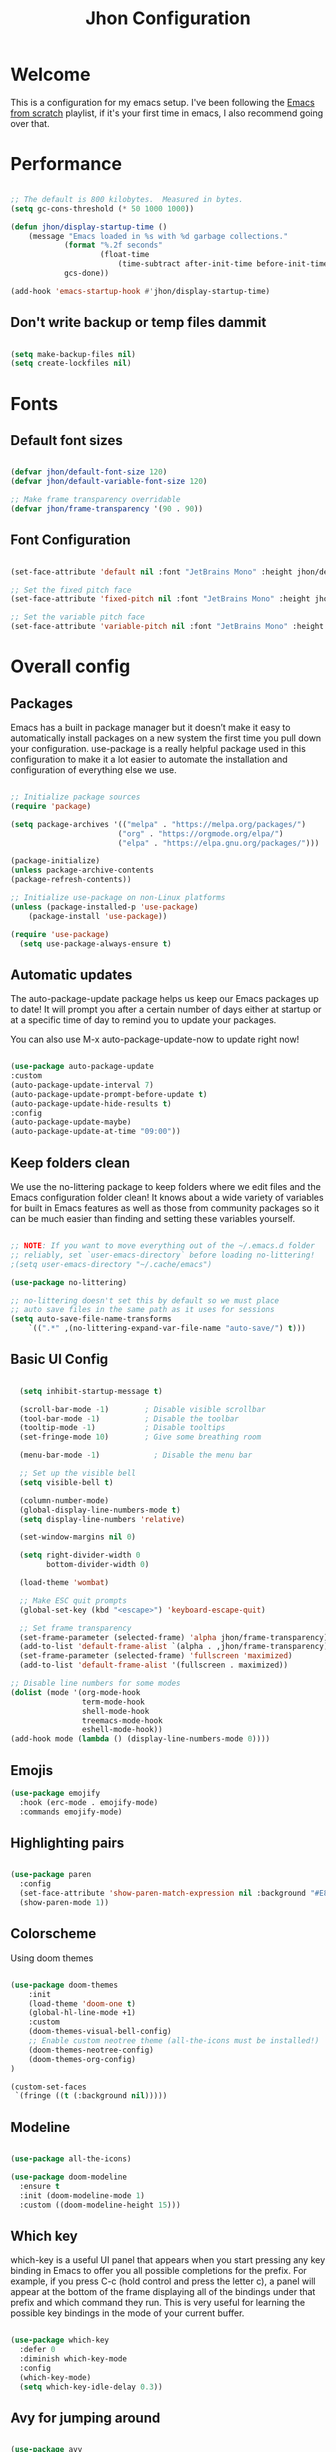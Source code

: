 #+title: Jhon Configuration
#+PROPERTY: header-args:emacs-lisp :tangle ./init.el :mkdirp yes

* Welcome

This is a configuration for my emacs setup. I've been following the [[https://www.youtube.com/playlist?list=PLEoMzSkcN8oPH1au7H6B7bBJ4ZO7BXjSZ][Emacs from scratch]] playlist, if it's your first time in emacs, I also recommend going over that.


* Performance

#+begin_src emacs-lisp

  ;; The default is 800 kilobytes.  Measured in bytes.
  (setq gc-cons-threshold (* 50 1000 1000))

  (defun jhon/display-startup-time ()
      (message "Emacs loaded in %s with %d garbage collections."
              (format "%.2f seconds"
                      (float-time
                          (time-subtract after-init-time before-init-time)))
              gcs-done))

  (add-hook 'emacs-startup-hook #'jhon/display-startup-time)

#+end_src

** Don't write backup or temp files dammit

#+begin_src emacs-lisp

  (setq make-backup-files nil)
  (setq create-lockfiles nil)

#+end_src


* Fonts

** Default font sizes

#+begin_src emacs-lisp

    (defvar jhon/default-font-size 120)
    (defvar jhon/default-variable-font-size 120)

    ;; Make frame transparency overridable
    (defvar jhon/frame-transparency '(90 . 90))

#+end_src

** Font Configuration

#+begin_src emacs-lisp

  (set-face-attribute 'default nil :font "JetBrains Mono" :height jhon/default-font-size)

  ;; Set the fixed pitch face
  (set-face-attribute 'fixed-pitch nil :font "JetBrains Mono" :height jhon/default-font-size)

  ;; Set the variable pitch face
  (set-face-attribute 'variable-pitch nil :font "JetBrains Mono" :height jhon/default-variable-font-size :weight 'regular)

#+end_src


* Overall config

** Packages
Emacs has a built in package manager but it doesn’t make it easy to automatically install packages on a new system the first time you pull down your configuration. use-package is a really helpful package used in this configuration to make it a lot easier to automate the installation and configuration of everything else we use.

#+begin_src emacs-lisp

  ;; Initialize package sources
  (require 'package)

  (setq package-archives '(("melpa" . "https://melpa.org/packages/")
                          ("org" . "https://orgmode.org/elpa/")
                          ("elpa" . "https://elpa.gnu.org/packages/")))

  (package-initialize)
  (unless package-archive-contents
  (package-refresh-contents))

  ;; Initialize use-package on non-Linux platforms
  (unless (package-installed-p 'use-package)
      (package-install 'use-package))

  (require 'use-package)
    (setq use-package-always-ensure t)

#+end_src

** Automatic updates
The auto-package-update package helps us keep our Emacs packages up to date! It will prompt you after a certain number of days either at startup or at a specific time of day to remind you to update your packages.

You can also use M-x auto-package-update-now to update right now!
#+begin_src emacs-lisp

    (use-package auto-package-update
    :custom
    (auto-package-update-interval 7)
    (auto-package-update-prompt-before-update t)
    (auto-package-update-hide-results t)
    :config
    (auto-package-update-maybe)
    (auto-package-update-at-time "09:00"))

#+end_src

** Keep folders clean
We use the no-littering package to keep folders where we edit files and the Emacs configuration folder clean! It knows about a wide variety of variables for built in Emacs features as well as those from community packages so it can be much easier than finding and setting these variables yourself.

#+begin_src emacs-lisp

    ;; NOTE: If you want to move everything out of the ~/.emacs.d folder
    ;; reliably, set `user-emacs-directory` before loading no-littering!
    ;(setq user-emacs-directory "~/.cache/emacs")

    (use-package no-littering)

    ;; no-littering doesn't set this by default so we must place
    ;; auto save files in the same path as it uses for sessions
    (setq auto-save-file-name-transforms
        `((".*" ,(no-littering-expand-var-file-name "auto-save/") t)))

#+end_src

** Basic UI Config

#+begin_src emacs-lisp

      (setq inhibit-startup-message t)

      (scroll-bar-mode -1)        ; Disable visible scrollbar
      (tool-bar-mode -1)          ; Disable the toolbar
      (tooltip-mode -1)           ; Disable tooltips
      (set-fringe-mode 10)        ; Give some breathing room

      (menu-bar-mode -1)            ; Disable the menu bar

      ;; Set up the visible bell
      (setq visible-bell t)

      (column-number-mode)
      (global-display-line-numbers-mode t)
      (setq display-line-numbers 'relative)

      (set-window-margins nil 0)

      (setq right-divider-width 0
            bottom-divider-width 0)

      (load-theme 'wombat)

      ;; Make ESC quit prompts
      (global-set-key (kbd "<escape>") 'keyboard-escape-quit)

      ;; Set frame transparency
      (set-frame-parameter (selected-frame) 'alpha jhon/frame-transparency)
      (add-to-list 'default-frame-alist `(alpha . ,jhon/frame-transparency))
      (set-frame-parameter (selected-frame) 'fullscreen 'maximized)
      (add-to-list 'default-frame-alist '(fullscreen . maximized))

    ;; Disable line numbers for some modes
    (dolist (mode '(org-mode-hook
                    term-mode-hook
                    shell-mode-hook
                    treemacs-mode-hook
                    eshell-mode-hook))
    (add-hook mode (lambda () (display-line-numbers-mode 0))))

#+end_src

** Emojis

#+begin_src emacs-lisp
(use-package emojify
  :hook (erc-mode . emojify-mode)
  :commands emojify-mode)
#+end_src 

** Highlighting pairs

#+begin_src emacs-lisp

  (use-package paren
    :config
    (set-face-attribute 'show-paren-match-expression nil :background "#E8DCCA")
    (show-paren-mode 1))

#+end_src



** Colorscheme
Using doom themes
#+begin_src emacs-lisp

  (use-package doom-themes
      :init
      (load-theme 'doom-one t)
      (global-hl-line-mode +1)
      :custom
      (doom-themes-visual-bell-config)
      ;; Enable custom neotree theme (all-the-icons must be installed!)
      (doom-themes-neotree-config)
      (doom-themes-org-config)
  )

  (custom-set-faces
   `(fringe ((t (:background nil)))))

#+end_src

** Modeline

#+begin_src emacs-lisp

  (use-package all-the-icons)

  (use-package doom-modeline
    :ensure t
    :init (doom-modeline-mode 1)
    :custom ((doom-modeline-height 15)))

#+end_src

** Which key

which-key is a useful UI panel that appears when you start pressing any key binding in Emacs to offer you all possible completions for the prefix. For example, if you press C-c (hold control and press the letter c), a panel will appear at the bottom of the frame displaying all of the bindings under that prefix and which command they run. This is very useful for learning the possible key bindings in the mode of your current buffer.

#+begin_src emacs-lisp

  (use-package which-key
    :defer 0
    :diminish which-key-mode
    :config
    (which-key-mode)
    (setq which-key-idle-delay 0.3))

#+end_src

** Avy for jumping around

#+begin_src emacs-lisp

  (use-package avy
    :commands (avy-goto-char avy-goto-word-0 avy-goto-line))

#+end_src


* Keybindings


*** Evil Mode
vim like keybindings
#+begin_src emacs-lisp

  (use-package evil
    :init
    (setq evil-want-integration t)
    (setq evil-want-keybinding nil)
    (setq evil-want-C-u-scroll t)
    (setq evil-want-C-i-jump nil)
    :config
    (evil-mode 1)
    (define-key evil-insert-state-map (kbd "C-g") 'evil-normal-state)
    (define-key evil-insert-state-map (kbd "C-h") 'evil-delete-backward-char-and-join)

    ;; Use visual line motions even outside of visual-line-mode buffers
    (evil-global-set-key 'motion "j" 'evil-next-visual-line)
    (evil-global-set-key 'motion "k" 'evil-previous-visual-line)

    (evil-set-initial-state 'messages-buffer-mode 'normal)
    (evil-set-initial-state 'dashboard-mode 'normal))

  (use-package evil-collection
    :after evil
    :config
    (evil-collection-init))

#+end_src

*** GeneralKeys & Hydra
Hydra is for showing keybindings as well

#+begin_src emacs-lisp

    ;; unmap f1 - will use for global mode
    (global-set-key (kbd "<f1>") nil)

    (use-package general
      :after evil
      :config
      (general-create-definer jhon/leader-keys
        :keymaps '(normal insert visual emacs)
        :prefix "SPC"
        :global-prefix "<f1>"
        )

      (general-create-definer jhon/normal-keys
        :keymaps '(normal)
        :prefix "")
    )

    (use-package hydra
        :defer t
    )

#+end_src

*** Leader keys

#+begin_src emacs-lisp

  (jhon/leader-keys
    "." '(find-file :which-key "Find Files")
    "a"  '(hydra-agenda-menu/body :which-key "Agenda")
    "b"  '(hydra-bookmarks-menu/body :which-key "Bookmark")
    "c"  '(org-capture :which-key "Quick Capture")
    "d"  '(hydra-dap-menu/body :which-key "Bookmark")
    "e"  '(neotree-toggle :which-key "Neotree explorer")
    "f"  '(hydra-files-menu/body :which-key "Files")
    "l"  '(hydra-lsp-menu/body :which-key "LSP")
    "o"  '(hydra-org-menu/body :which-key "Org")
    "p"  '(hydra-perspective-menu/body :which-key "Perspective")
    "r"  '(:ignore t :which-key "Roam")
    "s"  '(hydra-search-menu/body :which-key "Search")
    "t"  '(hydra-text-scale/body :which-key "Text scale")
    "w"  '(hydra-windows-menu/body :which-key "Windows")
  )

#+end_src

*** Keysagenda

#+begin_src emacs-lisp

  (defhydra hydra-agenda-menu (:hint nil)
    "
  ^Agenda^
  ^^^^^^^^----------------------------------------------------------------------------------------
  _a_: Agenda
  _t_: Change status
  _l_: Agenda list
                       ^^                     ^^                             ^^
  "
    ("a" org-agenda :exit t)
    ("t" org-todo :exit t)
    ("l" org-agenda-list :exit t)
    ("q" nil "quit" :color blue)
  )

#+end_src

*** Keysdebugging

#+begin_src emacs-lisp


  (defhydra hydra-dap-menu (:hint nil :color red)
    "
  ^DAP^               ^Interact^        ^Delete^                        ^Hydra
  ^^^^^^^^----------------------------------------------------------------------------------------
  _d_: Debug last     _n_:  Next        _xx_: Delete all                _hh_: Dap hydra
  _t_: Breakpoint     _r_:  Restart     _xq_: Disconnect
  _m_: Message        _cc_: Continue
  ^^                  _cn_: Console
  ^^                  _e_:  Add expression

  "
    ("d" dap-debug-last :color blue)
    ("t" dap-breakpoint-toggle :color blue)
    ("m" dap-breakpoint-log-message)
    ("n" dap-next)
    ("r" dap-debug-restart)
    ("cc" dap-ui-continue)
    ("cn" dap-ui-repl :color blue)
    ("xq" dap-disconnect :color blue)
    ("xx" dap-delete-all-sessions)
    ("e" dap-ui-expressions-add)

    ("hh" dap-hydra)

    ("q" nil "quit" :color blue)
  )

#+end_src

*** Keysfiles

#+begin_src emacs-lisp

  (defhydra hydra-files-menu (:hint nil :color red)
    "
  ^Local^                           ^Common files
  ^^^^^^^^----------------------------------------------------------------------------------------
  _f_: file in dir                  _de_: Go to Emacs.org
  _g_: rg dir                       _dt_: Go to Tasks.org
  _p_: find preview
  _b_: buffer
  _c_: themes
  ^^

  "
    ("f" consult-find :exit t)
    ("g" consult-ripgrep :exit t)
    ("p" jhon/find-file-preview :exit t)
    ("b" consult-buffer :exit t)
    ("c" consult-theme)

    ("de" (lambda () (interactive) (find-file (expand-file-name "~/.emacs.d/Emacs.org"))) :exit t)
    ("dt" (lambda () (interactive) (find-file (expand-file-name "/storage/org/todo/Tasks.org"))) :exit t)

    ("q" nil "quit" :color blue)
  )

  (jhon/leader-keys
    "SPC"  '(consult-line :which-key "consult-line")
  )
#+end_src

*** Jump
#+begin_src emacs-lisp

  (defun jhon/avy-goto-char-timer-highlight()
    (interactive)
    (let ((current-prefix-arg t)) (evil-avy-goto-char-timer))
  )

  (jhon/normal-keys
    "gs" '(jhon/avy-goto-char-timer-highlight :which-key "jump to char with highlight")
    "s" '(avy-goto-char-timer :which-key "char")
  )

#+end_src

*** Keyssscale

#+begin_src emacs-lisp

  (defhydra hydra-text-scale (:timeout 4)
    "scale text"
    ("j" text-scale-increase "in")
    ("k" text-scale-decrease "out")
    ("f" nil "finished" :exit t)
   )

#+end_src

**** Helpers

#+begin_src emacs-lisp

  (defun jhon/org-file-jump-to-heading (org-file heading-title)
    (interactive)
    (find-file (expand-file-name org-file))
    (goto-char (point-min))
    (search-forward (concat "* " heading-title))
    (org-overview)
    (org-reveal)
    (org-show-subtree)
    (forward-line))

  (defun jhon/org-file-show-headings (org-file)
    (interactive)
    (find-file (expand-file-name org-file))
    (counsel-org-goto)
    (org-overview)
    (org-reveal)
    (org-show-subtree)
    (forward-line))

#+end_src

*** Keysperspective
#+begin_src emacs-lisp

  (defhydra hydra-perspective-menu (:hint nil)
    "
  ^Perspective^         ^Buffer^                 ^State^                        ^Delete
  ^^^^^^^^----------------------------------------------------------------------------------------
  _p_: Go to persp     _a_: Add to buffer       _ss_: State save               _xt_: Kill this
  _n_:  Next            _b_: Choose which buffer _sl_: State load               _xo_: Kill others
  _fb_: Search          ^^                       ^^                             ^^
                        ^^                       ^^                             ^^
  "
    ("p" persp-switch :exit t)
    ("fb" switch-to-buffer :exit t)
    ("n" persp-next :exit t)
    ("a" persp-add-buffer)
    ("b" persp-set-buffer)
    ("xt" persp-kill)
    ("xo" persp-kill-others)
    ("ss" persp-state-save :exit t)
    ("sl" persp-state-load :exit t)
    ("q" nil "quit" :color blue)
  )

#+end_src

*** Keyssorg

#+begin_src emacs-lisp

  (defhydra hydra-org-menu (:hint nil)
    "
  ^Code^
  ^^^^^^^^----------------------------------------------------------------------------------------
  _cb_: Compile Block
  _cc_: Compile elisp

  "
    ("cb" org-ctrl-c-ctrl-c :exit t)
    ("cc" eval-last-sexp :exit t)
    ("q" nil "quit" :color blue)
  )

#+end_src

*** Keyslsp

#+begin_src emacs-lisp

  (defhydra hydra-lsp-menu (:hint nil)
    "
  ^Diagnostics^              ^Python^
  ^^^^^^^^----------------------------------------------------------------------------------------
  _i_: Show diagnostics      _ve_: Pyenv
  _a_: Show code actions
                             ^^
  "
    ("i" flycheck-list-errors :exit t)
    ("a" lsp-ui-sideline-apply-code-actions :exit t)
    ("ve" pyvenv-workon :exit t)
    ("q" nil "quit" :color blue)
  )

#+end_src

*** Keysbookmarks

#+begin_src emacs-lisp

  (defhydra hydra-bookmarks-menu (:hint nil)
    "
  ^Bookmarks^
  ^^^^^^^^----------------------------------------------------------------------------------------
  _s_: Set bookmark
  _b_: Consult bookmark
  _x_: Delete bookmark
                           ^^
  "
    ("b" consult-bookmark :exit t)
    ("s" bookmark-set :exit t)
    ("x" bookmark-delete :exit t)
    ("q" nil "quit" :color blue)
  )

#+end_src

*** Keyswindows

#+begin_src emacs-lisp

  (defhydra hydra-windows-menu (:hint nil :color red)
    "
  ^Windows^
  ^^^^^^^^----------------------------------------------------------------------------------------
  _r_: Split right
  _b_: Split bellow
  _d_: Delete window
  _s_: Shrink
  _e_: Enlarge
  _w_: Recenter
                           ^^
  "

    ("w" recenter :exit t)
    ("d" delete-window :exit t)
    ("l" evil-window-right :exit t)
    ("h" evil-window-left :exit t)
    ("k" evil-window-up :exit t)
    ("j" evil-window-down :exit t)

    ("r" evil-window-vsplit :color blue)
    ("b" evil-window-split :color blue)

    ("s" shrink-window-horizontally)
    ("e" enlarge-window-horizontally)

    ("q" nil "quit" :color blue)
  )

#+end_src

*** Search files

#+begin_src emacs-lisp

  (defhydra hydra-search-menu (:hint nil)
    "
  ^Bookmarks^
  ^^^^^^^^----------------------------------------------------------------------------------------
  _n_: Search my org roam notes
  _p_: Search /storage/projects
                           ^^
  "
    ("n" jhon/org-roam-rg-search :exit t)
    ("p" jhon/search-projects :exit t)
    ("q" nil "quit" :color blue)
  )

#+end_src


* Org mode

Org Mode is one of the hallmark features of Emacs. It is a rich document editor, project planner, task and time tracker, blogging engine, and literate coding utility all wrapped up in one package.

** Basic config

*** Org basic config & agenda

#+begin_src emacs-lisp

    ;; blank line
    (setq outline-blank-line t)

    (defun jhon/org-mode-setup ()
      (org-indent-mode)
      (variable-pitch-mode 1)
      (visual-line-mode 1))

    (use-package org
      :pin org
      :commands (org-capture org-agenda)
      :hook (org-mode . jhon/org-mode-setup)
      :config
      (setq org-ellipsis " ▾")
      (setq org-src-fontify-natively t)
      ;org-agenda
      (setq org-agenda-start-with-log-mode t)
      (setq org-log-done 'time)
      (setq org-log-into-drawer t)


      (setq org-agenda-files
      '("/storage/org/todo/Tasks.org"
       "/storage/org/todo/Bills.org"
       "/storage/org/todo/Birthdays.org"
       "/storage/org/journal/Habits.org"))

      (require 'org-habit)
      (add-to-list 'org-modules 'org-habit)
      (setq org-habit-graph-column 60)

      (setq org-todo-keywords
    '((sequence "TODO(t)" "NEXT(n)" "PROCESS(pr)" "|" "DONE(d!)")
      (sequence "BACKLOG(b)" "PLAN(p)" "READY(r)" "ACTIVE(a)" "REVIEW(v)" "WAIT(w@/!)" "HOLD(h)" "|" "COMPLETED(c)" "CANC(k@)")))

        (setq org-todo-keyword-faces
            '(
              ("TODO" . org-warning) ("NEXT" . "yellow")
              ("PLAN" . "orange") ("WAIT" . "yellow")
              ("CANC" . "red") ("READY" . "green")
              ("ACTIVE" . "green") ("HOLD" . "red")
              ("BACKLOG" . "gray") ("PROCESS" . "yellow")
             )
        )

      (setq org-agenda-custom-commands
            '(("d" "Dashboard"
               ((agenda "" ((org-deadline-warning-days 7)))
                (todo "NEXT"
                      ((org-agenda-overriding-header "Next Tasks")))
                (tags-todo "agenda/ACTIVE" ((org-agenda-overriding-header "Active Projects")))))

              ("n" "Next Tasks"
               ((todo "NEXT"
                      ((org-agenda-overriding-header "Next Tasks")))))
              )
      )

      (setq org-capture-templates
        '(
            ("t" "Tasks / Projects")
            ("tt" "Task" entry (file+olp "/storage/org/todo/Tasks.org" "Inbox")
                "* TODO %?\n  %U\n  %a\n  %i" :empty-lines 1)

            ("j" "Journal")
            ("jj" "Journal" entry
            (file+olp+datetree "/storage/org/journal/Journal.org")
            "\n* %<%I:%M %p> - Journal :journal:\n\n%?\n\n"
            ;; ,(dw/read-file-as-string "~/Notes/Templates/Daily.org")
            :clock-in :clock-resume
            :empty-lines 1)
         )
      )

  )


#+end_src

*** Prettify

#+begin_src emacs-lisp

  (use-package org-superstar
    :after org
    :hook (org-mode . org-superstar-mode)
    :custom
    (org-superstar-remove-leading-stars t)
    (org-superstar-headline-bullets-list '("◉" "○" "●" "○" "●" "○" "●"))
  )
  (with-eval-after-load 'org-faces
    (set-face-attribute 'org-document-title nil :font "JetBrains Mono" :weight 'bold :height 1.3)
    (dolist (face '((org-level-1 . 1.2)
                    (org-level-2 . 1.1)
                    (org-level-3 . 1.05)
                    (org-level-4 . 1.0)
                    (org-level-5 . 1.0)
                    (org-level-6 . 1.0)
                    (org-level-7 . 1.0)
                    (org-level-8 . 1.0)))
      (set-face-attribute (car face) nil :font "JetBrains Mono" :weight 'medium :height (cdr face)))
  )

  ;; Make sure org-indent face is available
  (require 'org-indent)

  ;; Ensure that anything that should be fixed-pitch in Org files appears that way
  ;;(set-face-attribute 'org-block nil :foreground nil :inherit 'fixed-pitch)
  (set-face-attribute 'org-table nil  :inherit 'fixed-pitch)
  (set-face-attribute 'org-formula nil  :inherit 'fixed-pitch)
  ;;(set-face-attribute 'org-code nil   :inherit '(shadow fixed-pitch))
  (set-face-attribute 'org-indent nil :inherit '(org-hide fixed-pitch))
  ;;(set-face-attribute 'org-verbatim nil :inherit '(shadow fixed-pitch))
  (set-face-attribute 'org-special-keyword nil :inherit '(font-lock-comment-face fixed-pitch))
  (set-face-attribute 'org-meta-line nil :inherit '(font-lock-comment-face fixed-pitch))
  (set-face-attribute 'org-checkbox nil :inherit 'fixed-pitch)

  ;; Get rid of the background on column views
  (set-face-attribute 'org-column nil :background nil)
  (set-face-attribute 'org-column-title nil :background nil)



#+end_src

*** Center org buffer

We use visual-fill-column to center org-mode buffers for a more pleasing writing experience as it centers the contents of the buffer horizontally to seem more like you are editing a document. This is really a matter of personal preference so you can remove the block below if you don’t like the behavior.

#+begin_src emacs-lisp

  (defun jhon/org-mode-visual-fill ()
    (setq visual-fill-column-width 140
          visual-fill-column-center-text t)
    (visual-fill-column-mode 1))

  (use-package visual-fill-column
    :hook (org-mode . jhon/org-mode-visual-fill)
    )

#+end_src

*** Babel
To execute or export code in org-mode code blocks, you’ll need to set up org-babel-load-languages for each language you’d like to use. This page documents all of the languages that you can use with org-babel.

#+begin_src emacs-lisp

  (with-eval-after-load 'org
    (org-babel-do-load-languages
        'org-babel-load-languages
        '((emacs-lisp . t)
          (python . t)
        )
      )
    (push '("conf-unix" . conf-unix) org-src-lang-modes)
  )

#+end_src

*** Auto tangle
This snippet adds a hook to org-mode buffers so that jhon/org-babel-tangle-config gets executed each time such a buffer gets saved. This function checks to see if the file being saved is the Emacs.org file you’re looking at right now, and if so, automatically exports the configuration here to the associated output files.
#+begin_src emacs-lisp

  ;; Automatically tangle our Emacs.org config file when we save it
  (defun jhon/org-babel-tangle-config ()
    (when (string-equal (file-name-directory (buffer-file-name))
                        (expand-file-name user-emacs-directory))
      ;; Dynamic scoping to the rescue
      (let ((org-confirm-babel-evaluate nil))
        (org-babel-tangle))))

  (add-hook 'org-mode-hook (lambda () (add-hook 'after-save-hook #'jhon/org-babel-tangle-config)))

#+end_src






*** Run code

#+begin_src emacs-lisp

  (defun my-org-confirm-babel-evaluate (lang body)
    (not (member lang '("python" "typescript"))))

  (setq org-confirm-babel-evaluate 'my-org-confirm-babel-evaluate)

#+end_src


** Org Roam

#+begin_src emacs-lisp

  (use-package org-roam
     :ensure t
     :init
     (setq org-roam-v2-ack t)
     :custom
     org-roam-directory "/storage/roam"
     org-roam-completion-everywhere

     (org-roam-capture-templates
      '(("d" "default" plain
          "%?"
          :if-new (file+head "%<%Y%m%d%H%M%S>-${slug}.org" "#+title: ${title}\n")
          :unnarrowed t)

        ("p" "project" plain "* Goals\n\n%?\n\n* Tasks\n\n** TODO Add initial tasks\n\n* Dates\n\n"
         :if-new (file+head "%<%Y%m%d%H%M%S>-${slug}.org" "#+title: ${title}\n#+filetags: Project")
         :unnarrowed t)

        ))
     :bind (:map org-mode-map ("C-M-i" . completion-at-point))
     :config
     (org-roam-setup)
     (require 'org-roam-dailies) ;; Ensure the keymap is available
     (org-roam-db-autosync-mode)
   )


  (defun org-roam-node-insert-immediate (arg &rest args)
  (interactive "P")
  (let ((args (cons arg args))
        (org-roam-capture-templates (list (append (car org-roam-capture-templates)
                                                  '(:immediate-finish t)))))
    (apply #'org-roam-node-insert args)))


  (jhon/leader-keys
   "rb"  'org-roam-buffer-toggle
   "rf"  'org-roam-node-find
   "ri"  'org-roam-node-insert-immediate
   "rz"  'font-lock-mode
   "rd"  'org-roam-dailies-capture-today
   "ro"  'org-open-at-point
  )

  (require 'org-roam-node)

#+end_src


*** Fuzzy search notes with consult

#+begin_src emacs-lisp

  (setq read-process-output-max (* 1024 1024))

  (defun jhon/org-roam-rg-search ()
    "Search org-roam directory using consult-ripgrep. With live-preview."
    (interactive)
    (let ((consult-ripgrep-command "rg --multiline --null --ignore-case --type org --line-buffered --color=always --max-columns=500 --no-heading --line-number . -e ARG OPTS"))
      (consult-ripgrep "/storage/roam")))

  (defun jhon/search-projects()
    (interactive)
    (let ((consult-ripgrep-command "rg --multiline --null --ignore-case --type org --line-buffered --color=always --max-columns=500 --no-heading --line-number . -e ARG OPTS"))
      (consult-ripgrep "/storage/projects")))


#+end_src

*** Export notes
#+begin_src emacs-lisp
(defun jhon/org-roam-export-all ()
  "Re-exports all Org-roam files to Hugo markdown."
  (interactive)
  (dolist (f (org-roam--list-all-files))
    (with-current-buffer (find-file f)
      (when (s-contains? "SETUPFILE" (buffer-string))
        (org-hugo-export-wim-to-md)))))
#+end_src


** Evil org

#+begin_src emacs-lisp

  (use-package evil-org
    :ensure t
    :after org
    :hook (org-mode . (lambda () evil-org-mode))
    :config
    (require 'evil-org-agenda)
    (evil-org-agenda-set-keys))

#+end_src


** Hugo Org

#+begin_src emacs-lisp

  (use-package ox-hugo
    :ensure t            ;Auto-install the package from Melpa (optional)
    :after ox)

#+end_src


* Completion with Vertico

#+begin_src emacs-lisp
  ;; Enable vertico
  (use-package vertico
    :ensure t
    :bind (:map vertico-map
                ("C-j" . vertico-next)
                ("C-k" . vertico-previous)
                ("C-f" . vertico-exit)
                :map minibuffer-local-map
                ("M-h" . backward-kill-word))
    :custom
    (vertico-cycle t)
    :init
    (vertico-mode)
    ;; Different scroll margin
    ;; (setq vertico-scroll-margin 0)

    ;; Show more candidates
    ;; (setq vertico-count 20)

    ;; Grow and shrink the Vertico minibuffer
    ;; (setq vertico-resize t)

    ;; Optionally enable cycling for `vertico-next' and `vertico-previous'.
    ;; (setq vertico-cycle t)
    )

  ;; Optionally use the `orderless' completion style. See
  ;; `+orderless-dispatch' in the Consult wiki for an advanced Orderless style
  ;; dispatcher. Additionally enable `partial-completion' for file path
  ;; expansion. `partial-completion' is important for wildcard support.
  ;; Multiple files can be opened at once with `find-file' if you enter a
  ;; wildcard. You may also give the `initials' completion style a try.
  (use-package orderless
    :init
    ;; Configure a custom style dispatcher (see the Consult wiki)
    ;; (setq orderless-style-dispatchers '(+orderless-dispatch)
    ;;       orderless-component-separator #'orderless-escapable-split-on-space)
    (setq completion-styles '(orderless)
          completion-category-defaults nil
          completion-category-overrides '((file (styles partial-completion)))))

  ;; Persist history over Emacs restarts. Vertico sorts by history position.
  (use-package savehist
    :init
    (savehist-mode))

  ;; A few more useful configurations...
  (use-package emacs
    :init
    ;; Add prompt indicator to `completing-read-multiple'.
    ;; Alternatively try `consult-completing-read-multiple'.
    (defun crm-indicator (args)
      (cons (concat "[CRM] " (car args)) (cdr args)))
    (advice-add #'completing-read-multiple :filter-args #'crm-indicator)

    ;; Do not allow the cursor in the minibuffer prompt
    (setq minibuffer-prompt-properties
          '(read-only t cursor-intangible t face minibuffer-prompt))
    (add-hook 'minibuffer-setup-hook #'cursor-intangible-mode)

    ;; Emacs 28: Hide commands in M-x which do not work in the current mode.
    ;; Vertico commands are hidden in normal buffers.
    ;; (setq read-extended-command-predicate
    ;;       #'command-completion-default-include-p)

    ;; Enable recursive minibuffers
    (setq enable-recursive-minibuffers t))


#+end_src

** Marginalia
#+begin_src emacs-lisp

  (use-package marginalia
    :after vertico
    :ensure t
    :custom
    (marginalia-annotators '(marginalia-annotators-heavy marginalia-annotators-light nil))
    :init
    (marginalia-mode))

#+end_src

** Consult

#+begin_src emacs-lisp
  ;; Example configuration for Consult
  (use-package consult
    ;; Enable automatic preview at point in the *Completions* buffer. This is
    ;; relevant when you use the default completion UI. You may want to also
    ;; enable `consult-preview-at-point-mode` in Embark Collect buffers.
    :hook (completion-list-mode . consult-preview-at-point-mode)

    ;; The :init configuration is always executed (Not lazy)
    :init

    ;; Optionally configure the register formatting. This improves the register
    ;; preview for `consult-register', `consult-register-load',
    ;; `consult-register-store' and the Emacs built-ins.
    (setq register-preview-delay 0
          register-preview-function #'consult-register-format)

    ;; Optionally tweak the register preview window.
    ;; This adds thin lines, sorting and hides the mode line of the window.
    (advice-add #'register-preview :override #'consult-register-window)

    ;; Optionally replace `completing-read-multiple' with an enhanced version.
    (advice-add #'completing-read-multiple :override #'consult-completing-read-multiple)

    ;; Use Consult to select xref locations with preview
    (setq xref-show-xrefs-function #'consult-xref
          xref-show-definitions-function #'consult-xref)

    ;; Configure other variables and modes in the :config section,
    ;; after lazily loading the package.
    :config

    ;; Optionally configure preview. The default value
    ;; is 'any, such that any key triggers the preview.
    ;; (setq consult-preview-key 'any)
    ;; (setq consult-preview-key (kbd "M-."))
    ;; (setq consult-preview-key (list (kbd "<S-down>") (kbd "<S-up>")))
    ;; For some commands and buffer sources it is useful to configure the
    ;; :preview-key on a per-command basis using the `consult-customize' macro.
    (consult-customize
     consult-theme
     :preview-key '(:debounce 0.2 any)
     consult-ripgrep consult-git-grep consult-grep
     consult-bookmark consult-recent-file consult-xref
     consult--source-recent-file consult--source-project-recent-file consult--source-bookmark
     :preview-key (kbd "M-."))

    ;; Optionally configure the narrowing key.
    ;; Both < and C-+ work reasonably well.
    (setq consult-narrow-key "<") ;; (kbd "C-+")

    ;; Optionally make narrowing help available in the minibuffer.
    ;; You may want to use `embark-prefix-help-command' or which-key instead.
    ;; (define-key consult-narrow-map (vconcat consult-narrow-key "?") #'consult-narrow-help)

    ;;;; 4. locate-dominating-file
    (setq consult-project-root-function (lambda () (locate-dominating-file "." ".git")))
    ;; Use `consult-completion-in-region' if Vertico is enabled.
    ;; Otherwise use the default `completion--in-region' function.
    :custom
    (completion-in-region-function #'consult-completion-in-region)
  )


#+end_src


*** Consult directory
#+begin_src emacs-lisp

  (use-package consult-dir
    :ensure t)

#+end_src


* Development


** General Config

#+begin_src emacs-lisp

  ;;(setq-default highlight-indentation-mode nil)
  (setq-default tab-width 2)
  (setq-default evil-shift-width tab-width)
  (setq-default indent-tabs-mode nil)
    ; clean white spaces
  (use-package ws-butler
    :hook ((text-mode . ws-butler-mode)
           (prog-mode . ws-butler-mode)))

#+end_src

*** YAML
#+begin_src emacs-lisp
  (use-package yaml-mode
    :mode "\\.ya?ml\\'")
#+end_src

*** JSON
#+begin_src emacs-lisp
  (use-package json-mode)
#+end_src

*** Docker

#+begin_src emacs-lisp

  (use-package docker
    :commands docker)

  (use-package dockerfile-mode)

#+end_src

** Languages
*** LSP
lsp-mode
We use the excellent lsp-mode to enable IDE-like functionality for many different programming languages via “language servers” that speak the Language Server Protocol. Before trying to set up lsp-mode for a particular language, check out the documentation for your language so that you can learn which language servers are available and how to install them.

The lsp-keymap-prefix setting enables you to define a prefix for where lsp-mode’s default keybindings will be added. I highly recommend using the prefix to find out what you can do with lsp-mode in a buffer.

The which-key integration adds helpful descriptions of the various keys so you should be able to learn a lot just by pressing C-c l in a lsp-mode buffer and trying different things that you find there.

#+begin_src emacs-lisp

  (defun jhon/lsp-mode-setup ()
    (setq lsp-headerline-breadcrumb-segments '(path-up-to-project file symbols))
    (lsp-headerline-breadcrumb-mode))

  (use-package lsp-mode
    :commands (lsp lsp-deferred)
    :hook (lsp-mode . jhon/lsp-mode-setup)
    :init
    (setq lsp-keymap-prefix "C-c l")  ;; Or 'C-l', 's-l'
    :config
    (lsp-enable-which-key-integration t))


#+end_src

**** LSP Ui
lsp-ui is a set of UI enhancements built on top of lsp-mode which make Emacs feel even more like an IDE. Check out the screenshots on the lsp-ui homepage (linked at the beginning of this paragraph) to see examples of what it can do.

#+begin_src emacs-lisp

  ;; was too much information
  (use-package lsp-ui
   :hook (typescript-mode . lsp-ui-mode)
    :custom
    (lsp-ui-doc-position 'bottom))

#+end_src

*** Debugger
dap-mode is an excellent package for bringing rich debugging capabilities to Emacs via the Debug Adapter Protocol. You should check out the configuration docs to learn how to configure the debugger for your language. Also make sure to check out the documentation for the debug adapter to see what configuration parameters are available to use for your debug templates!

#+begin_src emacs-lisp

  (use-package dap-mode
    :custom
    (dap-auto-configure-features '(sessions locals tooltip))
    :config
    (dap-ui-mode 1)
    ;; Set up Node debugging
    (require 'dap-node)
    (dap-node-setup) ;; Automatically installs Node debug adapter if needed
  )

#+end_src

*** Typescript

Check if you have JSON native, add emacs-lisp to execute

#+begin_src
(if (functionp 'json-serialize)
        (message "Native JSON is available")
        (message "Native JSON is *not* available"))
#+end_src

This is a basic configuration for the TypeScript language so that .ts files activate typescript-mode when opened. We’re also adding a hook to typescript-mode-hook to call lsp-deferred so that we activate lsp-mode to get LSP features every time we edit TypeScript code.

#+begin_src emacs-lisp

  (use-package typescript-mode
    :mode "\\.ts\\'"
    :hook (typescript-mode . lsp-deferred)
    :config
    (setq typescript-indent-level 2)
  )

  (use-package apheleia
    :config
    (apheleia-global-mode +1))

  (use-package prettier-js
    ;; :hook ((js2-mode . prettier-js-mode)
    ;;        (typescript-mode . prettier-js-mode))
    :config
    (setq prettier-js-show-errors nil))

#+end_src

Important note! For lsp-mode to work with TypeScript (and JavaScript) you will need to install a language server on your machine. If you have Node.js installed, the easiest way to do that is by running the following command:

#+begin_src shell
npm install -g typescript-language-server typescript
#+end_src

This will install the typescript-language-server and the TypeScript compiler package.

center typescript files (org section)

*** Python
We use lsp-mode and dap-mode to provide a more complete development environment for Python in Emacs. Check out the pyls configuration in the lsp-mode documentation for more details.

Make sure you have the pyls language server installed before trying lsp-mode!

#+begin_src shell

  pip install --user "python-language-server[all]"

#+end_src

There are a number of other language servers for Python so if you find that pyls doesn’t work for you, consult the lsp-mode language configuration documentation to try the others!

#+begin_src emacs-lisp

  (use-package flycheck)

  (use-package python-mode
    :ensure t
    :hook
    (python-mode . lsp-deferred)
    (python-mode . pyvenv-mode)
    (python-mode . blacken-mode)
    (python-mode . flycheck-mode)
    :custom
    ;; NOTE: Set these if Python 3 is called "python3" on your system!
    ;; (python-shell-interpreter "python3")
    ;; (dap-python-executable "python3")
    (dap-python-debugger 'debugpy)
    :config
    (require 'dap-python)
   )

  (use-package lsp-pyright
    :ensure t
    :hook (python-mode . (lambda ()
                            (require 'lsp-pyright)
                            (lsp))))  ; or lsp-deferred

#+end_src


**** Pyenv

#+begin_src emacs-lisp

  (use-package pyvenv
    :ensure t
    :init
    (setenv "WORKON_HOME" "~/.pyenv/versions")
    (pyvenv-mode 1)
  )

#+end_src

**** Black
#+begin_src emacs-lisp

  (use-package blacken
    :init
    (setq-default blacken-fast-unsafe t)
    (setq-default blacken-line-length 80)
    (blacken-mode 1)
   )

#+end_src

** Company
Company Mode provides a nicer in-buffer completion interface than completion-at-point which is more reminiscent of what you would expect from an IDE. We add a simple configuration to make the keybindings a little more useful (TAB now completes the selection and initiates completion at the current location if needed).

We also use company-box to further enhance the look of the completions with icons and better overall presentation.

#+begin_src emacs-lisp

  (use-package company
    :after lsp-mode
    :hook (lsp-mode . company-mode)
    :bind (:map company-active-map
           ("<tab>" . company-complete-selection))
          (:map lsp-mode-map
           ("<tab>" . company-indent-or-complete-common))
    :custom
    (company-minimum-prefix-length 1)
    (company-idle-delay 0.0))

  (use-package company-box
    :hook (company-mode . company-box-mode))

#+end_src

** Magit
Magit is the best Git interface I’ve ever used. Common Git operations are easy to execute quickly using Magit’s command panel system.

#+begin_src emacs-lisp

  (use-package magit
    :commands magit-status
    :custom
    (magit-display-buffer-function #'magit-display-buffer-same-window-except-diff-v1))

#+end_src

** Commenting
Emacs’ built in commenting functionality comment-dwim (usually bound to M-;) doesn’t always comment things in the way you might expect so we use evil-nerd-commenter to provide a more familiar behavior. I’ve bound it to M-/ since other editors sometimes use this binding but you could also replace Emacs’ M-; binding with this command.

#+begin_src emacs-lisp

  (use-package evil-nerd-commenter
    :bind ("M-/" . evilnc-comment-or-uncomment-lines))

#+end_src

** Rainbow Delimiters
rainbow-delimiters is useful in programming modes because it colorizes nested parentheses and brackets according to their nesting depth. This makes it a lot easier to visually match parentheses in Emacs Lisp code without having to count them yourself.

#+begin_src emacs-lisp

  (use-package rainbow-delimiters
    :hook (prog-mode . rainbow-delimiters-mode))

#+end_src

** Folding
#+begin_src emacs-lisp
  (use-package origami)
#+end_src

** RESTClient
#+begin_src emacs-lisp
  (use-package restclient)
#+end_src


* File Management

** Dired

Dired is a built-in file manager for Emacs that does some pretty amazing things!  Here are some key bindings you should try out:

*** Key Bindings

**** Navigation

*Emacs* / *Evil*
- =n= / =j= - next line
- =p= / =k= - previous line
- =j= / =J= - jump to file in buffer
- =RET= - select file or directory
- =^= - go to parent directory
- =S-RET= / =g O= - Open file in "other" window
- =M-RET= - Show file in other window without focusing (previewing files)
- =g o= (=dired-view-file=) - Open file but in a "preview" mode, close with =q=
- =g= / =g r= Refresh the buffer with =revert-buffer= after changing configuration (and after filesystem changes!)

**** Marking files

- =m= - Marks a file
- =u= - Unmarks a file
- =U= - Unmarks all files in buffer
- =* t= / =t= - Inverts marked files in buffer
- =% m= - Mark files in buffer using regular expression
- =*= - Lots of other auto-marking functions
- =k= / =K= - "Kill" marked items (refresh buffer with =g= / =g r= to get them back)

** File explorer
#+begin_src emacs-lisp

  (use-package neotree
    :init
    (require 'neotree)
    :config
    (setq neo-theme (if (display-graphic-p) 'icons 'arrow))
    (setq neo-smart-open t)
    )
  (provide 'init-neotree)

#+end_src

** Find file with preview

#+begin_src emacs-lisp
    (defun jhon/find-file-preview ()
      "Search org-roam directory using consult-ripgrep. With live-preview."
      (interactive)
      (let ((consult-ripgrep-command "rg --multiline --null --ignore-case --type org --line-buffered --color=always --max-columns=500 --no-heading --line-number . -e ARG OPTS"))
        (consult-ripgrep)))
#+end_src


* Terminals

** Colors

#+begin_src emacs-lisp

  (use-package eterm-256color
    :hook (term-mode . eterm-256color-mode))

#+end_src

** Vterm

#+begin_src emacs-lisp

  (use-package vterm
    :commands vterm
    :config
    (setq term-prompt-regexp "^[^#$%>\n]*[#$%>] *")
    (setq vterm-max-scrollback 10000))

#+end_src


* RSS

#+begin_src emacs-lisp

  (use-package elfeed
    :commands elfeed
    :config
    (setq elfeed-feeds
      '(
        "https://www.reddit.com/r/emacs/.rss"
        "https://www.reddit.com/r/OrgRoam/.rss"
       )
    )
  )

#+end_src


* Present

from system crafter

#+begin_src emacs-lisp

  (defun dw/org-start-presentation ()
    (interactive)
    (org-tree-slide-mode 1)
    (setq text-scale-mode-amount 3)
    (text-scale-mode 1))

  (defun dw/org-end-presentation ()
    (interactive)
    (text-scale-mode 0)
    (org-tree-slide-mode 0))

  (use-package org-tree-slide
    :defer t
    :after org
    :commands org-tree-slide-mode
    :config
    (evil-define-key 'normal org-tree-slide-mode-map
      (kbd "q") 'dw/org-end-presentation
      (kbd "C-l") 'org-tree-slide-move-next-tree
      (kbd "C-h") 'org-tree-slide-move-previous-tree)
    (setq org-tree-slide-slide-in-effect nil
          org-tree-slide-activate-message "Presentation started."
          org-tree-slide-deactivate-message "Presentation ended."
          org-tree-slide-header t))

#+end_src


* Pomodoro

#+begin_src emacs-lisp

  (use-package org-pomodoro
    :ensure t
    :commands (org-pomodoro)
    :config
      (setq alert-user-configuration (quote (:category . "org-pomodoro")))
  )

#+end_src


* Perspective (workspaces)


#+begin_src emacs-lisp
  (use-package perspective
    :ensure t
    :init
    (persp-mode)
    :config
    (persp-state-load "~/.emacs.d/persp")
  )
#+end_src
